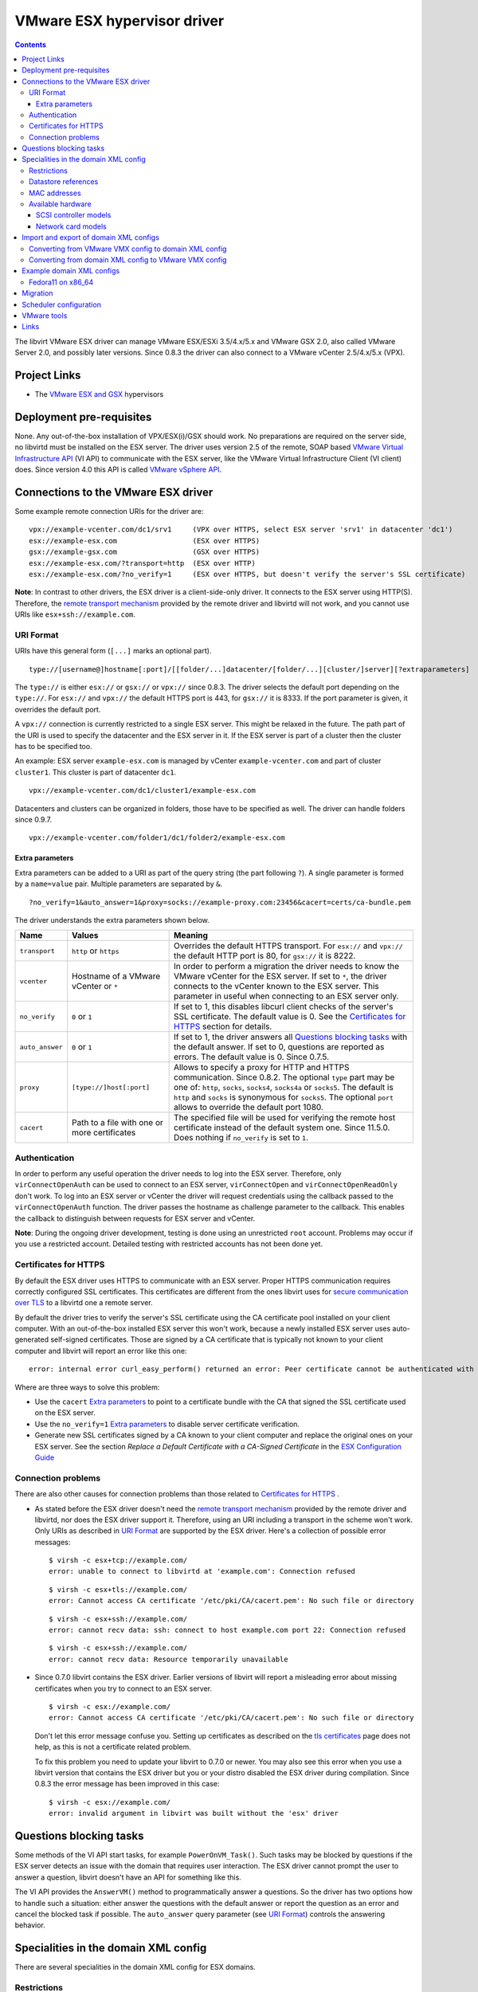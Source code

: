 .. role:: since

============================
VMware ESX hypervisor driver
============================

.. contents::

The libvirt VMware ESX driver can manage VMware ESX/ESXi 3.5/4.x/5.x and VMware
GSX 2.0, also called VMware Server 2.0, and possibly later versions.
:since:`Since 0.8.3` the driver can also connect to a VMware vCenter 2.5/4.x/5.x
(VPX).

Project Links
-------------

-  The `VMware ESX and GSX <https://www.vmware.com/>`__ hypervisors

Deployment pre-requisites
-------------------------

None. Any out-of-the-box installation of VPX/ESX(i)/GSX should work. No
preparations are required on the server side, no libvirtd must be installed on
the ESX server. The driver uses version 2.5 of the remote, SOAP based `VMware
Virtual Infrastructure
API <https://www.vmware.com/support/developer/vc-sdk/visdk25pubs/ReferenceGuide/>`__
(VI API) to communicate with the ESX server, like the VMware Virtual
Infrastructure Client (VI client) does. Since version 4.0 this API is called
`VMware vSphere
API <https://www.vmware.com/support/developer/vc-sdk/visdk400pubs/ReferenceGuide/>`__.

Connections to the VMware ESX driver
------------------------------------

Some example remote connection URIs for the driver are:

::

   vpx://example-vcenter.com/dc1/srv1     (VPX over HTTPS, select ESX server 'srv1' in datacenter 'dc1')
   esx://example-esx.com                  (ESX over HTTPS)
   gsx://example-gsx.com                  (GSX over HTTPS)
   esx://example-esx.com/?transport=http  (ESX over HTTP)
   esx://example-esx.com/?no_verify=1     (ESX over HTTPS, but doesn't verify the server's SSL certificate)

**Note**: In contrast to other drivers, the ESX driver is a client-side-only
driver. It connects to the ESX server using HTTP(S). Therefore, the `remote
transport mechanism <remote.html>`__ provided by the remote driver and libvirtd
will not work, and you cannot use URIs like ``esx+ssh://example.com``.

URI Format
~~~~~~~~~~

URIs have this general form (``[...]`` marks an optional part).

::

   type://[username@]hostname[:port]/[[folder/...]datacenter/[folder/...][cluster/]server][?extraparameters]

The ``type://`` is either ``esx://`` or ``gsx://`` or ``vpx://``
:since:`since 0.8.3`.
The driver selects the default port depending on the ``type://``. For
``esx://`` and ``vpx://`` the default HTTPS port is 443, for ``gsx://`` it is
8333. If the port parameter is given, it overrides the default port.

A ``vpx://`` connection is currently restricted to a single ESX server. This
might be relaxed in the future. The path part of the URI is used to specify the
datacenter and the ESX server in it. If the ESX server is part of a cluster then
the cluster has to be specified too.

An example: ESX server ``example-esx.com`` is managed by vCenter
``example-vcenter.com`` and part of cluster ``cluster1``. This cluster is part
of datacenter ``dc1``.

::

   vpx://example-vcenter.com/dc1/cluster1/example-esx.com

Datacenters and clusters can be organized in folders, those have to be specified
as well. The driver can handle folders :since:`since 0.9.7`.

::

   vpx://example-vcenter.com/folder1/dc1/folder2/example-esx.com

Extra parameters
^^^^^^^^^^^^^^^^

Extra parameters can be added to a URI as part of the query string (the part
following ``?``). A single parameter is formed by a ``name=value`` pair.
Multiple parameters are separated by ``&``.

::

   ?no_verify=1&auto_answer=1&proxy=socks://example-proxy.com:23456&cacert=certs/ca-bundle.pem

The driver understands the extra parameters shown below.

+-----------------+-----------------------------+-----------------------------+
| Name            | Values                      | Meaning                     |
+=================+=============================+=============================+
| ``transport``   | ``http`` or ``https``       | Overrides the default HTTPS |
|                 |                             | transport. For ``esx://``   |
|                 |                             | and ``vpx://`` the default  |
|                 |                             | HTTP port is 80, for        |
|                 |                             | ``gsx://`` it is 8222.      |
+-----------------+-----------------------------+-----------------------------+
| ``vcenter``     | Hostname of a VMware        | In order to perform a       |
|                 | vCenter or ``*``            | migration the driver needs  |
|                 |                             | to know the VMware vCenter  |
|                 |                             | for the ESX server. If set  |
|                 |                             | to ``*``, the driver        |
|                 |                             | connects to the vCenter     |
|                 |                             | known to the ESX server.    |
|                 |                             | This parameter in useful    |
|                 |                             | when connecting to an ESX   |
|                 |                             | server only.                |
+-----------------+-----------------------------+-----------------------------+
| ``no_verify``   | ``0`` or ``1``              | If set to 1, this disables  |
|                 |                             | libcurl client checks of    |
|                 |                             | the server's SSL            |
|                 |                             | certificate. The default    |
|                 |                             | value is 0. See the         |
|                 |                             | `Certificates for HTTPS`_   |
|                 |                             | section for details.        |
+-----------------+-----------------------------+-----------------------------+
| ``auto_answer`` | ``0`` or ``1``              | If set to 1, the driver     |
|                 |                             | answers all                 |
|                 |                             | `Questions blocking tasks`_ |
|                 |                             | with the default answer. If |
|                 |                             | set to 0, questions are     |
|                 |                             | reported as errors. The     |
|                 |                             | default value is 0.         |
|                 |                             | :since:`Since 0.7.5`.       |
+-----------------+-----------------------------+-----------------------------+
| ``proxy``       | ``[type://]host[:port]``    | Allows to specify a proxy   |
|                 |                             | for HTTP and HTTPS          |
|                 |                             | communication.              |
|                 |                             | :since:`Since 0.8.2`. The   |
|                 |                             | optional ``type`` part may  |
|                 |                             | be one of: ``http``,        |
|                 |                             | ``socks``, ``socks4``,      |
|                 |                             | ``socks4a`` or ``socks5``.  |
|                 |                             | The default is ``http`` and |
|                 |                             | ``socks`` is synonymous for |
|                 |                             | ``socks5``. The optional    |
|                 |                             | ``port`` allows to override |
|                 |                             | the default port 1080.      |
+-----------------+-----------------------------+-----------------------------+
| ``cacert``      | Path to a file with one     | The specified file will be  |
|                 | or more certificates        | used for verifying the      |
|                 |                             | remote host certificate     |
|                 |                             | instead of the default      |
|                 |                             | system one.                 |
|                 |                             | :since:`Since 11.5.0`.      |
|                 |                             | Does nothing if             |
|                 |                             | ``no_verify`` is set        |
|                 |                             | to ``1``.                   |
+-----------------+-----------------------------+-----------------------------+

Authentication
~~~~~~~~~~~~~~

In order to perform any useful operation the driver needs to log into the ESX
server. Therefore, only ``virConnectOpenAuth`` can be used to connect to an ESX
server, ``virConnectOpen`` and ``virConnectOpenReadOnly`` don't work. To log
into an ESX server or vCenter the driver will request credentials using the
callback passed to the ``virConnectOpenAuth`` function. The driver passes the
hostname as challenge parameter to the callback. This enables the callback to
distinguish between requests for ESX server and vCenter.

**Note**: During the ongoing driver development, testing is done using an
unrestricted ``root`` account. Problems may occur if you use a restricted
account. Detailed testing with restricted accounts has not been done yet.

Certificates for HTTPS
~~~~~~~~~~~~~~~~~~~~~~

By default the ESX driver uses HTTPS to communicate with an ESX server. Proper
HTTPS communication requires correctly configured SSL certificates. This
certificates are different from the ones libvirt uses for `secure communication
over TLS <remote.html>`__ to a libvirtd one a remote server.

By default the driver tries to verify the server's SSL certificate using the CA
certificate pool installed on your client computer. With an out-of-the-box
installed ESX server this won't work, because a newly installed ESX server uses
auto-generated self-signed certificates. Those are signed by a CA certificate
that is typically not known to your client computer and libvirt will report an
error like this one:

::

   error: internal error curl_easy_perform() returned an error: Peer certificate cannot be authenticated with known CA certificates (60)

Where are three ways to solve this problem:

-  Use the ``cacert`` `Extra parameters`_ to point to a certificate bundle
   with the CA that signed the SSL certificate used on the ESX server.
-  Use the ``no_verify=1`` `Extra parameters`_ to disable server
   certificate verification.
-  Generate new SSL certificates signed by a CA known to your client computer
   and replace the original ones on your ESX server. See the section *Replace a
   Default Certificate with a CA-Signed Certificate* in the `ESX Configuration
   Guide <https://www.vmware.com/pdf/vsphere4/r40/vsp_40_esx_server_config.pdf>`__

Connection problems
~~~~~~~~~~~~~~~~~~~

There are also other causes for connection problems than those related to
`Certificates for HTTPS`_ .

-  As stated before the ESX driver doesn't need the `remote transport
   mechanism <remote.html>`__ provided by the remote driver and libvirtd, nor
   does the ESX driver support it. Therefore, using an URI including a transport
   in the scheme won't work. Only URIs as described in `URI Format`_ are
   supported by the ESX driver. Here's a collection of possible error messages:

   ::

      $ virsh -c esx+tcp://example.com/
      error: unable to connect to libvirtd at 'example.com': Connection refused

   ::

      $ virsh -c esx+tls://example.com/
      error: Cannot access CA certificate '/etc/pki/CA/cacert.pem': No such file or directory

   ::

      $ virsh -c esx+ssh://example.com/
      error: cannot recv data: ssh: connect to host example.com port 22: Connection refused

   ::

      $ virsh -c esx+ssh://example.com/
      error: cannot recv data: Resource temporarily unavailable

-  :since:`Since 0.7.0` libvirt contains the ESX driver. Earlier versions of
   libvirt will report a misleading error about missing certificates when you
   try to connect to an ESX server.

   ::

      $ virsh -c esx://example.com/
      error: Cannot access CA certificate '/etc/pki/CA/cacert.pem': No such file or directory

   Don't let this error message confuse you. Setting up certificates as
   described on the `tls certificates <kbase/tlscerts.html>`__ page does not
   help, as this is not a certificate related problem.

   To fix this problem you need to update your libvirt to 0.7.0 or newer. You
   may also see this error when you use a libvirt version that contains the ESX
   driver but you or your distro disabled the ESX driver during compilation.
   :since:`Since 0.8.3` the error message has been improved in this case:

   ::

      $ virsh -c esx://example.com/
      error: invalid argument in libvirt was built without the 'esx' driver

Questions blocking tasks
------------------------

Some methods of the VI API start tasks, for example ``PowerOnVM_Task()``. Such
tasks may be blocked by questions if the ESX server detects an issue with the
domain that requires user interaction. The ESX driver cannot prompt the user to
answer a question, libvirt doesn't have an API for something like this.

The VI API provides the ``AnswerVM()`` method to programmatically answer a
questions. So the driver has two options how to handle such a situation: either
answer the questions with the default answer or report the question as an error
and cancel the blocked task if possible. The ``auto_answer`` query
parameter (see `URI Format`_) controls the answering behavior.

Specialities in the domain XML config
-------------------------------------

There are several specialities in the domain XML config for ESX domains.

Restrictions
~~~~~~~~~~~~

There are some restrictions for some values of the domain XML config. The driver
will complain if this restrictions are violated.

-  Memory size has to be a multiple of 4096
-  Number of virtual CPU has to be 1 or a multiple of 2. :since:`Since 4.10.0`
   any number of vCPUs is supported.
-  Valid MAC address prefixes are ``00:0c:29`` and ``00:50:56``.
   :since:`Since 0.7.6` arbitrary `MAC addresses`_ are supported.

Datastore references
~~~~~~~~~~~~~~~~~~~~

Storage is managed in datastores. VMware uses a special path format to reference
files in a datastore. Basically, the datastore name is put into squared braces
in front of the path.

::

   [datastore] directory/filename

To define a new domain the driver converts the domain XML into a VMware VMX file
and uploads it to a datastore known to the ESX server. Because multiple
datastores may be known to an ESX server the driver needs to decide to which
datastore the VMX file should be uploaded. The driver deduces this information
from the path of the source of the first file-based harddisk listed in the
domain XML.

MAC addresses
~~~~~~~~~~~~~

VMware has registered two MAC address prefixes for domains: ``00:0c:29`` and
``00:50:56``. These prefixes are split into ranges for different purposes.

+--------------------------------------+--------------------------------------+
| Range                                | Purpose                              |
+======================================+======================================+
| ``00:0c:29:00:00:00`` -              | An ESX server autogenerates MAC      |
| ``00:0c:29:ff:ff:ff``                | addresses from this range if the VMX |
|                                      | file doesn't contain a MAC address   |
|                                      | when trying to start a domain.       |
+--------------------------------------+--------------------------------------+
| ``00:50:56:00:00:00`` -              | MAC addresses from this range can by |
| ``00:50:56:3f:ff:ff``                | manually assigned by the user in the |
|                                      | VI client.                           |
+--------------------------------------+--------------------------------------+
| ``00:50:56:80:00:00`` -              | A VI client autogenerates MAC        |
| ``00:50:56:bf:ff:ff``                | addresses from this range for newly  |
|                                      | defined domains.                     |
+--------------------------------------+--------------------------------------+

The VMX files generated by the ESX driver always contain a MAC address, because
libvirt generates a random one if an interface element in the domain XML file
lacks a MAC address. :since:`Since 0.7.6` the ESX driver sets the prefix for
generated MAC addresses to ``00:0c:29``. Before 0.7.6 the ``00:50:56`` prefix
was used. Sometimes this resulted in the generation of out-of-range MAC address
that were rejected by the ESX server.

Also :since:`since 0.7.6` every MAC address outside this ranges can be used. For
such MAC addresses the ESX server-side check is disabled in the VMX file to stop
the ESX server from rejecting out-of-predefined-range MAC addresses.

::

   ethernet0.checkMACAddress = "false"

:since:`Since 6.6.0`, one can force libvirt to keep the provided MAC address
when it's in the reserved VMware range by adding a ``type="static"`` attribute
to the ``<mac/>`` element. Note that this attribute is useless if the provided
MAC address is outside of the reserved VMWare ranges.

Available hardware
~~~~~~~~~~~~~~~~~~

VMware ESX supports different models of SCSI controllers and network cards.

SCSI controller models
^^^^^^^^^^^^^^^^^^^^^^

``auto``
   This isn't an actual controller model. If specified the ESX driver tries to
   detect the SCSI controller model referenced in the ``.vmdk`` file and use it.
   Autodetection fails when a SCSI controller has multiple disks attached and
   the SCSI controller models referenced in the ``.vmdk`` files are
   inconsistent. :since:`Since 0.8.3`
``buslogic``
   BusLogic SCSI controller for older guests.
``lsilogic``
   LSI Logic SCSI controller for recent guests.
``lsisas1068``
   LSI Logic SAS 1068 controller. :since:`Since 0.8.0`
``vmpvscsi``
   Special VMware Paravirtual SCSI controller, requires VMware tools inside the
   guest. See `VMware KB1010398 <https://kb.vmware.com/kb/1010398>`__ for
   details. :since:`Since 0.8.3`

Here a domain XML snippet:

::

   ...
   <disk type='file' device='disk'>
     <source file='[local-storage] Fedora11/Fedora11.vmdk'/>
     <target dev='sda' bus='scsi'/>
     <address type='drive' controller='0' bus='0' unit='0'/>
   </disk>
   <controller type='scsi' index='0' model='lsilogic'/>
   ...

The controller element is supported :since:`since 0.8.2`. Prior to this
``<driver name='lsilogic'/>`` was abused to specify the SCSI controller model.
This attribute usage is deprecated now.

::

   ...
   <disk type='file' device='disk'>
     <driver name='lsilogic'/>
     <source file='[local-storage] Fedora11/Fedora11.vmdk'/>
     <target dev='sda' bus='scsi'/>
   </disk>
   ...

Network card models
^^^^^^^^^^^^^^^^^^^

``vlance``
   AMD PCnet32 network card for older guests.
``vmxnet``, ``vmxnet2``, ``vmxnet3``
   Special VMware VMXnet network card, requires VMware tools inside the guest.
   See `VMware KB1001805 <https://kb.vmware.com/kb/1001805>`__ for details.
``e1000``
   Intel E1000 network card for recent guests.

Here a domain XML snippet:

::

   ...
   <interface type='bridge'>
     <mac address='00:50:56:25:48:c7'/>
     <source bridge='VM Network'/>
     <model type='e1000'/>
   </interface>
   ...

Import and export of domain XML configs
---------------------------------------

The ESX driver currently supports a native config format known as ``vmware-vmx``
to handle VMware VMX configs.

Converting from VMware VMX config to domain XML config
~~~~~~~~~~~~~~~~~~~~~~~~~~~~~~~~~~~~~~~~~~~~~~~~~~~~~~

The ``virsh domxml-from-native`` provides a way to convert an existing VMware
VMX config into a domain XML config that can then be used by libvirt.

::

   $ cat > demo.vmx << EOF
   #!/usr/bin/vmware
   config.version = "8"
   virtualHW.version = "4"
   floppy0.present = "false"
   nvram = "Fedora11.nvram"
   deploymentPlatform = "windows"
   virtualHW.productCompatibility = "hosted"
   tools.upgrade.policy = "useGlobal"
   powerType.powerOff = "default"
   powerType.powerOn = "default"
   powerType.suspend = "default"
   powerType.reset = "default"
   displayName = "Fedora11"
   extendedConfigFile = "Fedora11.vmxf"
   scsi0.present = "true"
   scsi0.sharedBus = "none"
   scsi0.virtualDev = "lsilogic"
   memsize = "1024"
   scsi0:0.present = "true"
   scsi0:0.fileName = "/vmfs/volumes/498076b2-02796c1a-ef5b-000ae484a6a3/Fedora11/Fedora11.vmdk"
   scsi0:0.deviceType = "scsi-hardDisk"
   ide0:0.present = "true"
   ide0:0.clientDevice = "true"
   ide0:0.deviceType = "cdrom-raw"
   ide0:0.startConnected = "false"
   ethernet0.present = "true"
   ethernet0.networkName = "VM Network"
   ethernet0.addressType = "vpx"
   ethernet0.generatedAddress = "00:50:56:91:48:c7"
   chipset.onlineStandby = "false"
   guestOSAltName = "Red Hat Enterprise Linux 5 (32-Bit)"
   guestOS = "rhel5"
   uuid.bios = "50 11 5e 16 9b dc 49 d7-f1 71 53 c4 d7 f9 17 10"
   snapshot.action = "keep"
   sched.cpu.min = "0"
   sched.cpu.units = "mhz"
   sched.cpu.shares = "normal"
   sched.mem.minsize = "0"
   sched.mem.shares = "normal"
   toolScripts.afterPowerOn = "true"
   toolScripts.afterResume = "true"
   toolScripts.beforeSuspend = "true"
   toolScripts.beforePowerOff = "true"
   scsi0:0.redo = ""
   tools.syncTime = "false"
   uuid.location = "56 4d b5 06 a2 bd fb eb-ae 86 f7 d8 49 27 d0 c4"
   sched.cpu.max = "unlimited"
   sched.swap.derivedName = "/vmfs/volumes/498076b2-02796c1a-ef5b-000ae484a6a3/Fedora11/Fedora11-7de040d8.vswp"
   tools.remindInstall = "TRUE"
   EOF

   $ virsh -c esx://example.com domxml-from-native vmware-vmx demo.vmx
   Enter username for example.com [root]:
   Enter root password for example.com:
   <domain type='vmware'>
     <name>Fedora11</name>
     <uuid>50115e16-9bdc-49d7-f171-53c4d7f91710</uuid>
     <memory>1048576</memory>
     <currentMemory>1048576</currentMemory>
     <vcpu>1</vcpu>
     <os>
       <type arch='i686'>hvm</type>
     </os>
     <clock offset='utc'/>
     <on_poweroff>destroy</on_poweroff>
     <on_reboot>restart</on_reboot>
     <on_crash>destroy</on_crash>
     <devices>
       <disk type='file' device='disk'>
         <source file='[local-storage] Fedora11/Fedora11.vmdk'/>
         <target dev='sda' bus='scsi'/>
         <address type='drive' controller='0' bus='0' unit='0'/>
       </disk>
       <controller type='scsi' index='0' model='lsilogic'/>
       <interface type='bridge'>
         <mac address='00:50:56:91:48:c7'/>
         <source bridge='VM Network'/>
       </interface>
     </devices>
   </domain>

Converting from domain XML config to VMware VMX config
~~~~~~~~~~~~~~~~~~~~~~~~~~~~~~~~~~~~~~~~~~~~~~~~~~~~~~

The ``virsh domxml-to-native`` provides a way to convert a domain XML config
into a VMware VMX config.

::

   $ cat > demo.xml << EOF
   <domain type='vmware'>
     <name>Fedora11</name>
     <uuid>50115e16-9bdc-49d7-f171-53c4d7f91710</uuid>
     <memory>1048576</memory>
     <currentMemory>1048576</currentMemory>
     <vcpu>1</vcpu>
     <os>
       <type arch='x86_64'>hvm</type>
     </os>
     <devices>
       <disk type='file' device='disk'>
         <source file='[local-storage] Fedora11/Fedora11.vmdk'/>
         <target dev='sda' bus='scsi'/>
         <address type='drive' controller='0' bus='0' unit='0'/>
       </disk>
       <controller type='scsi' index='0' model='lsilogic'/>
       <interface type='bridge'>
         <mac address='00:50:56:25:48:c7'/>
         <source bridge='VM Network'/>
       </interface>
     </devices>
   </domain>
   EOF

   $ virsh -c esx://example.com domxml-to-native vmware-vmx demo.xml
   Enter username for example.com [root]:
   Enter root password for example.com:
   config.version = "8"
   virtualHW.version = "4"
   guestOS = "other-64"
   uuid.bios = "50 11 5e 16 9b dc 49 d7-f1 71 53 c4 d7 f9 17 10"
   displayName = "Fedora11"
   memsize = "1024"
   numvcpus = "1"
   scsi0.present = "true"
   scsi0.virtualDev = "lsilogic"
   scsi0:0.present = "true"
   scsi0:0.deviceType = "scsi-hardDisk"
   scsi0:0.fileName = "/vmfs/volumes/local-storage/Fedora11/Fedora11.vmdk"
   ethernet0.present = "true"
   ethernet0.networkName = "VM Network"
   ethernet0.connectionType = "bridged"
   ethernet0.addressType = "static"
   ethernet0.address = "00:50:56:25:48:C7"

Example domain XML configs
--------------------------

Fedora11 on x86_64
~~~~~~~~~~~~~~~~~~

::

   <domain type='vmware'>
     <name>Fedora11</name>
     <uuid>50115e16-9bdc-49d7-f171-53c4d7f91710</uuid>
     <memory>1048576</memory>
     <currentMemory>1048576</currentMemory>
     <vcpu>1</vcpu>
     <os>
       <type arch='x86_64'>hvm</type>
     </os>
     <devices>
       <disk type='file' device='disk'>
         <source file='[local-storage] Fedora11/Fedora11.vmdk'/>
         <target dev='sda' bus='scsi'/>
         <address type='drive' controller='0' bus='0' unit='0'/>
       </disk>
       <controller type='scsi' index='0'/>
       <interface type='bridge'>
         <mac address='00:50:56:25:48:c7'/>
         <source bridge='VM Network'/>
       </interface>
     </devices>
   </domain>

Migration
---------

A migration cannot be initiated on an ESX server directly, a VMware vCenter is
necessary for this. The ``vcenter`` query parameter must be set either to the
hostname or IP address of the vCenter managing the ESX server or to ``*``.
Setting it to ``*`` causes the driver to connect to the vCenter known to the ESX
server. If the ESX server is not managed by a vCenter an error is reported.

::

   esx://example.com/?vcenter=example-vcenter.com

Here's an example how to migrate the domain ``Fedora11`` from ESX server
``example-src.com`` to ESX server ``example-dst.com`` implicitly involving
vCenter ``example-vcenter.com`` using ``virsh``.

::

   $ virsh -c esx://example-src.com/?vcenter=* migrate Fedora11 esx://example-dst.com/?vcenter=*
   Enter username for example-src.com [root]:
   Enter root password for example-src.com:
   Enter username for example-vcenter.com [administrator]:
   Enter administrator password for example-vcenter.com:
   Enter username for example-dst.com [root]:
   Enter root password for example-dst.com:
   Enter username for example-vcenter.com [administrator]:
   Enter administrator password for example-vcenter.com:

:since:`Since 0.8.3` you can directly connect to a vCenter. This simplifies
migration a bit. Here's the same migration as above but using ``vpx://``
connections and assuming both ESX server are in datacenter ``dc1`` and aren't
part of a cluster.

::

   $ virsh -c vpx://example-vcenter.com/dc1/example-src.com migrate Fedora11 vpx://example-vcenter.com/dc1/example-dst.com
   Enter username for example-vcenter.com [administrator]:
   Enter administrator password for example-vcenter.com:
   Enter username for example-vcenter.com [administrator]:
   Enter administrator password for example-vcenter.com:

Scheduler configuration
-----------------------

The driver exposes the ESX CPU scheduler. The parameters listed below are
available to control the scheduler.

``reservation``
   The amount of CPU resource in MHz that is guaranteed to be available to the
   domain. Valid values are 0 and greater.
``limit``
   The CPU utilization of the domain will be limited to this value in MHz, even
   if more CPU resources are available. If the limit is set to -1, the CPU
   utilization of the domain is unlimited. If the limit is not set to -1, it
   must be greater than or equal to the reservation.
``shares``
   Shares are used to determine relative CPU allocation between domains. In
   general, a domain with more shares gets proportionally more of the CPU
   resource. Valid values are 0 and greater. The special values -1, -2 and -3
   represent the predefined shares level ``low``, ``normal`` and ``high``.

VMware tools
------------

Some actions require installed VMware tools. If the VMware tools are not
installed in the guest and one of the actions below is to be performed the ESX
server raises an error and the driver reports it.

-  ``virDomainGetHostname``
-  ``virDomainInterfaceAddresses`` (only for the
   ``VIR_DOMAIN_INTERFACE_ADDRESSES_SRC_AGENT`` source)
-  ``virDomainReboot``
-  ``virDomainShutdown``

Links
-----

-  `VMware vSphere Web Services SDK
   Documentation <https://www.vmware.com/support/developer/vc-sdk/>`__
-  `The Role of Memory in VMware ESX Server
   3 <https://www.vmware.com/pdf/esx3_memory.pdf>`__
-  `VMware VMX config parameters <https://www.sanbarrow.com/vmx.html>`__
-  `VMware ESX 4.0 PVSCSI Storage
   Performance <https://www.vmware.com/pdf/vsp_4_pvscsi_perf.pdf>`__

